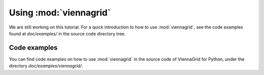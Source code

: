 Using :mod:`viennagrid`
=======================

We are still working on this tutorial. For a quick introduction to how to use :mod:`viennagrid`, see the code examples found at `doc/examples/` in the source code directory tree.

Code examples
-------------

You can find code examples on how to use :mod:`viennagrid` in the source code of ViennaGrid for Python, under the directory `doc/examples/viennagrid/`.
